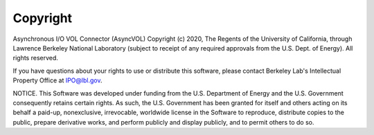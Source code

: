 Copyright
===================================

Asynchronous I/O VOL Connector (AsyncVOL) Copyright (c) 2020, The
Regents of the University of California, through Lawrence Berkeley
National Laboratory (subject to receipt of any required approvals from
the U.S. Dept. of Energy).  All rights reserved.

If you have questions about your rights to use or distribute this software,
please contact Berkeley Lab's Intellectual Property Office at
IPO@lbl.gov.

NOTICE.  This Software was developed under funding from the U.S. Department
of Energy and the U.S. Government consequently retains certain rights.  As
such, the U.S. Government has been granted for itself and others acting on
its behalf a paid-up, nonexclusive, irrevocable, worldwide license in the
Software to reproduce, distribute copies to the public, prepare derivative 
works, and perform publicly and display publicly, and to permit others to do so.